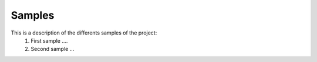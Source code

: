 Samples
=======

This is a description of the differents samples of the project:
  1. First sample ....
  2. Second sample ...
